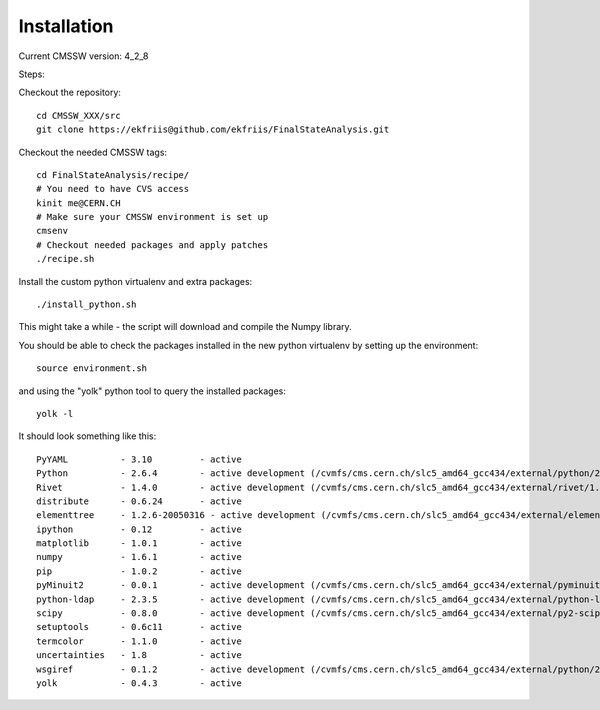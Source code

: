 Installation
============

Current CMSSW version: 4_2_8

Steps:

Checkout the repository::

  cd CMSSW_XXX/src
  git clone https://ekfriis@github.com/ekfriis/FinalStateAnalysis.git

Checkout the needed CMSSW tags::

  cd FinalStateAnalysis/recipe/
  # You need to have CVS access
  kinit me@CERN.CH
  # Make sure your CMSSW environment is set up
  cmsenv
  # Checkout needed packages and apply patches
  ./recipe.sh

Install the custom python virtualenv and extra packages::

  ./install_python.sh

This might take a while - the script will download and compile the Numpy
library.

You should be able to check the packages installed in the new python virtualenv
by setting up the environment::

  source environment.sh

and using the "yolk" python tool to query the installed packages::

  yolk -l

It should look something like this::

  PyYAML          - 3.10         - active 
  Python          - 2.6.4        - active development (/cvmfs/cms.cern.ch/slc5_amd64_gcc434/external/python/2.6.4-cms14/lib/python2.6/lib-dynload)
  Rivet           - 1.4.0        - active development (/cvmfs/cms.cern.ch/slc5_amd64_gcc434/external/rivet/1.4.0-cms/lib/python2.6/site-packages)
  distribute      - 0.6.24       - active 
  elementtree     - 1.2.6-20050316 - active development (/cvmfs/cms.cern.ch/slc5_amd64_gcc434/external/elementtree/1.2.6-cms15/share/lib/python2.6/site-packages)
  ipython         - 0.12         - active 
  matplotlib      - 1.0.1        - active 
  numpy           - 1.6.1        - active 
  pip             - 1.0.2        - active 
  pyMinuit2       - 0.0.1        - active development (/cvmfs/cms.cern.ch/slc5_amd64_gcc434/external/pyminuit2/0.0.1-cms22/lib/python2.6/site-packages)
  python-ldap     - 2.3.5        - active development (/cvmfs/cms.cern.ch/slc5_amd64_gcc434/external/python-ldap/2.3.5-cms13/lib/python2.6/site-packages)
  scipy           - 0.8.0        - active development (/cvmfs/cms.cern.ch/slc5_amd64_gcc434/external/py2-scipy/0.8.0-cms2/lib/python2.6/site-packages)
  setuptools      - 0.6c11       - active 
  termcolor       - 1.1.0        - active 
  uncertainties   - 1.8          - active 
  wsgiref         - 0.1.2        - active development (/cvmfs/cms.cern.ch/slc5_amd64_gcc434/external/python/2.6.4-cms14/lib/python2.6)
  yolk            - 0.4.3        - active 
